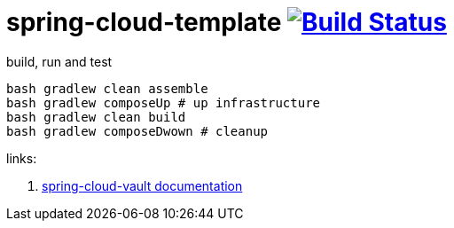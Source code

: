 = spring-cloud-template image:https://travis-ci.org/daggerok/spring-cloud-examples.svg?branch=master["Build Status", link="https://travis-ci.org/daggerok/spring-cloud-examples"]

//tag::content[]

.build, run and test
[sources,bash]
----
bash gradlew clean assemble
bash gradlew composeUp # up infrastructure
bash gradlew clean build
bash gradlew composeDwown # cleanup
----

links:

. link:http://cloud.spring.io/spring-cloud-vault/1.0.2.RELEASE/[spring-cloud-vault documentation]

//end::content[]
